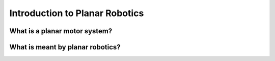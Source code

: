 Introduction to Planar Robotics
===============================

What is a planar motor system?
------------------------------

What is meant by planar robotics?
---------------------------------